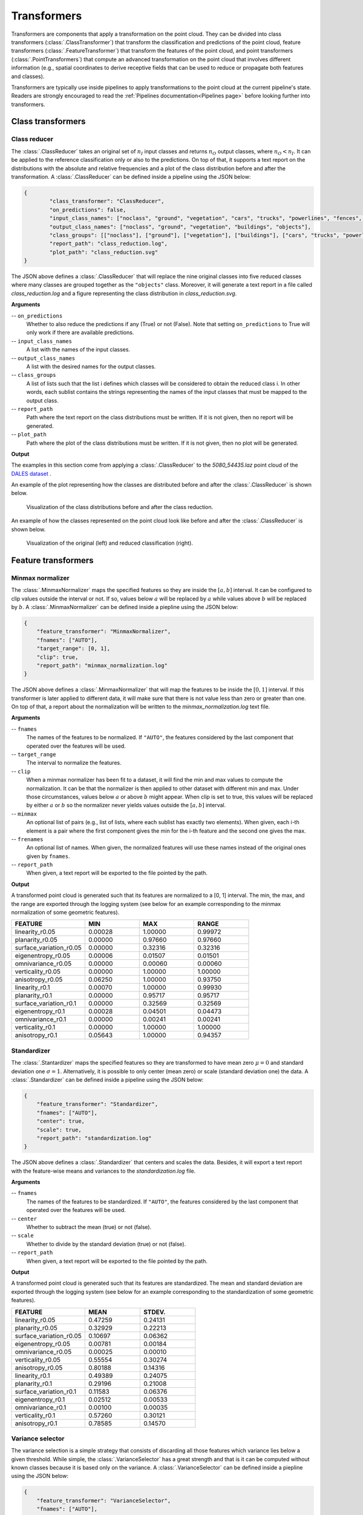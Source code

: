 .. _Transformers page:

Transformers
****************

Transformers are components that apply a transformation on the point cloud.
They can be divided into class transformers (:class:`.ClassTransformer`) that
transform the classification and predictions of the point cloud, feature
transformers (:class:`.FeatureTransformer`) that transform the features of
the point cloud, and point transformers (:class:`.PointTransformers`) that
compute an advanced transformation on the point cloud that involves different
information (e.g., spatial coordinates to derive
receptive fields that can be used to reduce or propagate both features and
classes).

Transformers are typically use inside pipelines to apply transformations to
the point cloud at the current pipeline's state. Readers are strongly
encouraged to read the :ref:`Pipelines documentation<Pipelines page>` before
looking further into transformers.



Class transformers
====================


Class reducer
---------------

The :class:`.ClassReducer` takes an original set of :math:`n_I` input classes
and returns :math:`n_O` output classes, where :math:`n_O < n_I`. It can be
applied to the reference classification only or also to the predictions.
On top of that, it supports a text report on the distributions with the
absolute and relative frequencies and a plot of the class distribution before
and after the transformation. A :class:`.ClassReducer` can be defined inside a
pipeline using the JSON below:

.. code-block:: json

	{
		"class_transformer": "ClassReducer",
		"on_predictions": false,
		"input_class_names": ["noclass", "ground", "vegetation", "cars", "trucks", "powerlines", "fences", "poles", "buildings"],
		"output_class_names": ["noclass", "ground", "vegetation", "buildings", "objects"],
		"class_groups": [["noclass"], ["ground"], ["vegetation"], ["buildings"], ["cars", "trucks", "powerlines", "fences", "poles"]],
		"report_path": "class_reduction.log",
		"plot_path": "class_reduction.svg"
	}

The JSON above defines a :class:`.ClassReducer` that will replace the nine
original classes into five reduced classes where many classes are grouped
together as the ``"objects"`` class. Moreover, it will generate a text report
in a file called `class_reduction.log` and a figure representing the class
distribution in `class_reduction.svg`.


**Arguments**

-- ``on_predictions``
	Whether to also reduce the predictions if any (True) or not (False). Note
	that setting ``on_predictions`` to True will only work if there are
	available predictions.

-- ``input_class_names``
	A list with the names of the input classes.

-- ``output_class_names``
	A list with the desired names for the output classes.

-- ``class_groups``
	A list of lists such that the list i defines which classes will be
	considered to obtain the reduced class i. In other words, each sublist
	contains the strings representing the names of the input classes that
	must be mapped to the output class.

-- ``report_path``
	Path where the text report on the class distributions must be written. If
	it is not given, then no report will be generated.

-- ``plot_path``
	Path where the plot of the class distributions must be written. If it is
	not given, then no plot will be generated.


**Output**

The examples in this section come from applying a :class:`.ClassReducer` to the
`5080_54435.laz` point cloud of the
`DALES dataset <https://udayton.edu/engineering/research/centers/vision_lab/research/was_data_analysis_and_processing/dale.php>`_
.

An example of the plot representing how the classes are distributed
before and after the :class:`.ClassReducer` is shown below.

.. figure:: ../img/class_reducer_plot.png
	:scale: 15%
	:alt:   Figure representing the distribution of classes before and after
			the class reduction

	Visualization of the class distributions before and after the class
	reduction.


An example of how the classes represented on the point cloud look like before
and after the :class:`.ClassReducer` is shown below.

.. figure:: ../img/class_reducer_pcloud.png
	:scale: 33%
	:alt: Figure representing a class reduction.

	Visualization of the original (left) and reduced classification (right).








Feature transformers
=======================


Minmax normalizer
-------------------

The :class:`.MinmaxNormalizer` maps the specified features so they are inside
the :math:`[a, b]` interval. It can be configured to clip values outside the
interval or not. If so, values below :math:`a` will be replaced by :math:`a`
while values above :math:`b` will be replaced by :math:`b`. A
:class:`.MinmaxNormalizer` can be defined inside a piepline using the JSON
below:

.. code-block:: json

    {
        "feature_transformer": "MinmaxNormalizer",
        "fnames": ["AUTO"],
        "target_range": [0, 1],
        "clip": true,
        "report_path": "minmax_normalization.log"
    }

The JSON above defines a :class:`.MinmaxNormalizer` that will map the features
to be inside the :math:`[0, 1]` interval. If this transformer is later applied
to different data, it will make sure that there is not value less than zero
or greater than one. On top of that, a report about the normalization will be
written to the `minmax_normalization.log` text file.


**Arguments**

-- ``fnames``
    The names of the features to be normalized. If ``"AUTO"``, the features
    considered by the last component that operated over the features will be
    used.

-- ``target_range``
    The interval to normalize the features.

-- ``clip``
    When a minmax normalizer has been fit to a dataset, it will find the
    min and max values to compute the normalization. It can be that the
    normalizer is then applied to other dataset with different min and max.
    Under those circumstances, values below :math:`a` or above :math:`b`
    might appear. When clip is set to true, this values will be replaced
    by either :math:`a` or :math:`b` so the normalizer never yields values
    outside the :math:`[a, b]` interval.

-- ``minmax``
    An optional list of pairs (e.g., list of lists, where each sublist has
    exactly two elements). When given, each i-th element is a pair where the
    first component gives the min for the i-th feature and the second one gives
    the max.

-- ``frenames``
    An optional list of names. When given, the normalized features will use
    these names instead of the original ones given by ``fnames``.

-- ``report_path``
    When given, a text report will be exported to the file pointed by the
    path.


**Output**

A transformed point cloud is generated such that its features are normalized
to a [0, 1] interval. The min, the max, and the range are exported through
the logging system (see below for an example corresponding to the minmax
normalization of some geometric features).

.. list-table::
    :widths: 31 23 23 23
    :header-rows: 1

    *   - FEATURE
        - MIN
        - MAX
        - RANGE
    *   - linearity_r0.05
        - 0.00028
        - 1.00000
        - 0.99972
    *   - planarity_r0.05
        - 0.00000
        - 0.97660
        - 0.97660
    *   - surface_variation_r0.05
        - 0.00000
        - 0.32316
        - 0.32316
    *   - eigenentropy_r0.05
        - 0.00006
        - 0.01507
        - 0.01501
    *   - omnivariance_r0.05
        - 0.00000
        - 0.00060
        - 0.00060
    *   - verticality_r0.05
        - 0.00000
        - 1.00000
        - 1.00000
    *   - anisotropy_r0.05
        - 0.06250
        - 1.00000
        - 0.93750
    *   - linearity_r0.1
        - 0.00070
        - 1.00000
        - 0.99930
    *   - planarity_r0.1
        - 0.00000
        - 0.95717
        - 0.95717
    *   - surface_variation_r0.1
        - 0.00000
        - 0.32569
        - 0.32569
    *   - eigenentropy_r0.1
        - 0.00028
        - 0.04501
        - 0.04473
    *   - omnivariance_r0.1
        - 0.00000
        - 0.00241
        - 0.00241
    *   - verticality_r0.1
        - 0.00000
        - 1.00000
        - 1.00000
    *   - anisotropy_r0.1
        - 0.05643
        - 1.00000
        - 0.94357


.. _Standardizer:

Standardizer
--------------

The :class:`.Stantardizer` maps the specified features so they are transformed
to have mean zero :math:`\mu = 0` and standard deviation one
:math:`\sigma = 1`. Alternatively, it is possible to only center (mean zero)
or scale (standard deviation one) the data. A :class:`.Standardizer` can be
defined inside a pipeline using the JSON below:

.. code-block:: json

    {
        "feature_transformer": "Standardizer",
        "fnames": ["AUTO"],
        "center": true,
        "scale": true,
        "report_path": "standardization.log"
    }

The JSON above defines a :class:`.Standardizer` that centers and scales the
data. Besides, it will export a text report with the feature-wise means and
variances to the `standardization.log` file.


**Arguments**

-- ``fnames``
    The names of the features to be standardized. If ``"AUTO"``, the features
    considered by the last component that operated over the features will be
    used.

-- ``center``
    Whether to subtract the mean (true) or not (false).

-- ``scale``
    Whether to divide by the standard deviation (true) or not (false).

-- ``report_path``
    When given, a text report will be exported to the file pointed by the
    path.


**Output**

A transformed point cloud is generated such that its features are
standardized. The mean and standard deviation are exported through the
logging system (see below for an example corresponding to the standardization
of some geometric features).

.. list-table::
    :widths: 40 30 30
    :header-rows: 1

    *   - FEATURE
        - MEAN
        - STDEV.
    *   - linearity_r0.05
        - 0.47259
        - 0.24131
    *   - planarity_r0.05
        - 0.32929
        - 0.22213
    *   - surface_variation_r0.05
        - 0.10697
        - 0.06362
    *   - eigenentropy_r0.05
        - 0.00781
        - 0.00184
    *   - omnivariance_r0.05
        - 0.00025
        - 0.00010
    *   - verticality_r0.05
        - 0.55554
        - 0.30274
    *   - anisotropy_r0.05
        - 0.80188
        - 0.14316
    *   - linearity_r0.1
        - 0.49389
        - 0.24075
    *   - planarity_r0.1
        - 0.29196
        - 0.21008
    *   - surface_variation_r0.1
        - 0.11583
        - 0.06376
    *   - eigenentropy_r0.1
        - 0.02512
        - 0.00533
    *   - omnivariance_r0.1
        - 0.00100
        - 0.00035
    *   - verticality_r0.1
        - 0.57260
        - 0.30121
    *   - anisotropy_r0.1
        - 0.78585
        - 0.14570




Variance selector
--------------------

The variance selection is a simple strategy that consists of discarding all
those features which variance lies below a given threshold. While simple,
the :class:`.VarianceSelector` has a great strength and that is it can be
computed without known classes because it is based only on the variance. A
:class:`.VarianceSelector` can be defined inside a piepline using the JSON
below:

.. code-block:: json

    {
        "feature_transformer": "VarianceSelector",
        "fnames": ["AUTO"],
        "variance_threshold": 0.01,
        "report_path": "variance_selection.log"
    }

The JSON above defines a :class:`.VarianceSelector` that removes all features
which variance is below :math:`10^{-2}`. After that, it will export a text
report describing the process to the `variance_selection.log` file.

**Arguments**


-- ``fnames``
    The names of the features to be transformed. If ``"AUTO"``, the features
    considered by the last component that operated over the features will be
    used.

-- ``variance_threshold``
    Features which variance is below this threshold will be discarded.

-- ``report_path``
    When given, a text report will be exported to the file pointed by the path.

**Output**

A transformed point cloud is generated considering only the features that
passed the variance threshold. On top of that, the feature-wise variances
are exported through the logging system. The selected features are also
explicitly listed (see below for an example corresponding
to a variance selection on some geometric features).

.. list-table::
    :widths: 60 40
    :header-rows: 1

    *   - FEATURE
        - VARIANCE
    *   - omnivariance_r0.05
        - 0.000
    *   - omnivariance_r0.1
        - 0.000
    *   - eigenentropy_r0.05
        - 0.000
    *   - eigenentropy_r0.1
        - 0.000
    *   - surface_variation_r0.05
        - 0.004
    *   - surface_variation_r0.1
        - 0.005
    *   - anisotropy_r0.05
        - 0.020
    *   - anisotropy_r0.1
        - 0.022
    *   - linearity_r0.1
        - 0.051
    *   - linearity_r0.05
        - 0.056
    *   - planarity_r0.1
        - 0.066
    *   - planarity_r0.05
        - 0.075
    *   - verticality_r0.05
        - 0.092
    *   - verticality_r0.1
        - 0.097

.. list-table::
    :widths: 100
    :header-rows: 1

    *   - SELECTED FEATURES
    *   - linearity_r0.05
    *   - planarity_r0.05
    *   - verticality_r0.05
    *   - anisotropy_r0.05
    *   - linearity_r0.1
    *   - planarity_r0.1
    *   - verticality_r0.1
    *   - anisotropy_r0.1





K-Best selector
------------------

The :class:`.KBestSelector` computes the feature-wise ANOVA F-values and use
them to sort the features. Then, only the :math:`K` best features, i.e., those
with highest F-values, will be preserved. A :class:`.KBestSelector` can be
defined inside a pipeline using the JSON below:

.. code-block:: json

    {
        "feature_transformer": "KBestSelector",
        "fnames": ["AUTO"],
        "type": "classification",
        "k": 2,
        "report_path": "kbest_selection.log"
    }

The JSON above defines a :class:`.KBestSelector` that computes the ANOVA
F-Values assuming a classification task. Then, it discards all features
but the two with the highest values. Finally, it writes a text report with
the feature-wise F-Values and the associated p-value for each test to the
file `kbest_selection.log`

**Arguments**

-- ``fnames``
    The names of the features to be transformed. If ``"AUTO"``, the features
    considered by the last component that operated over the features will be
    used.

-- ``type``
    Specify which type of task is going to be computed. Either,
    ``"regression"`` or ``"classification"``. The F-Values computation
    will be carried out to be adequate for one of those tasks. For regression
    tasks the target variable is expected to be numerical, while for
    classification tasks it is expected to be categorical.

-- ``k``
    How many top-features must be preserved.

-- ``report_path``
    When given, a text report will be exported to the file pointed by the path.


**Output**

A transformed point cloud is generated considering only the K-best features
according to the F-values. Moreover, the feature-wise F-Values and their
associated p-value are exported through the logging system. The selected
features are also explicitly listed (see below for an example corresponding to
a K-best selection on some geometric features).

.. csv-table::
    :file: ../csv/kbest_selector_report.csv
    :widths: 40 30 30
    :header-rows: 1


.. list-table::
    :widths: 100
    :header-rows: 1

    *   - SELECTED FEATURES
    *   - surface_variation_r0.1
    *   - anisotropy_r0.1




Percentile selector
----------------------

The :class:`.PercentileSelector` computes the ANOVA F-Values and use them to
sort the features. Then, only a given percentage of the features are preserved.
More concretely, the given percentage of the features with the highest
F-Values will be preserved. A :class:`.PercentileSelector` can be defined
inside a pipeline using the JSON below:

.. code-block:: json

    {
        "feature_transformer": "PercentileSelector",
        "fnames": ["AUTO"],
        "type": "classification",
        "percentile": 20,
        "report_path": "percentile_selection.log"
    }

The JSON above defines a :class:`.PercentileSelector` that computes the
ANOVA F-Values assuming a classification task. Then, it preserves the
:math:`20\%` of the features with the highest F-Values. Finally, it writes
a text report with the feature-wise F-Values and the associated p-value for
each test to the file `percentile_selection.log`.


**Arguments**

-- ``fnames``
    The names of the features to be transformed. If ``"AUTO"``, the features
    considered by the last component that operated over the features will be
    used.

-- ``type``
    Specify which type of task is going to be computed. Either,
    ``"regression"`` or ``"classification"``. The F-Values computation
    will be carried out to be adequate for one of those tasks. For regression
    tasks the target variable is expected to be numerical, while for
    classification tasks it is expected to be categorical.

-- ``percentile``
    An integer from :math:`0` to :math:`100` that specifies the percentage of
    top-features to preserve.

-- ``report_path``
    When given, a text report will be exported to the file pointed by the
    path.

**Output**

A transformed point cloud is generated considering only the requested
percentage of best features according to the F-values. Moreover, the
feature-wise F-Values and their p-value are exported through the logging
system. The selected features are also explicitly listed (see below for an
example corresponding to a percentile selection on some geometric features).

.. csv-table::
    :file: ../csv/percentile_selector_report.csv
    :widths: 40 30 30
    :header-rows: 1

.. list-table::
    :widths: 100
    :header-rows: 1

    *   - SELECTED FEATURES
    *   - surface_variation_r0.1
    *   - verticality_r0.1
    *   - anisotropy_r0.1




.. _Explicit selector:

Explicit selector
---------------------

The :class:`.ExplicitSelector` preserves or discards the requested features,
thus effectively updating the point cloud in the
:ref:`pipeline's state <Pipelines page>` (see :class:`.SimplePipelineState`).
This feature transformation can be especially useful to release memory
resources by discarding features that are not going to be used by other
components later on.
A :class:`.ExplicitSelector` can be defined inside a pipeline using the JSON
below:

.. code-block:: json

    {
        "feature_transformer": "ExplicitSelector",
        "fnames": [
            "floor_distance_r50_0_sep0_35"
            "scan_angle_rank_mean_r5_0",
            "verticality_r25_0"
        ],
        "preserve": true
    },

The JSON above defines a :class:`.ExplicitSelector` that preserves the
floor distance, mean scan angle, and verticality features. In doing so, all the
other features are discarded. After calling this selector, only the preserved
features will be available through the pipeline's state.


**Arguments**

--  ``fnames``
    The names of the features to be either preserved or discarded.

--  ``preserve``
    The boolean flag that governs whether the given features must
    be preserved (``true``) or discarded (``false``).


**Output**

A transformed point cloud is generated considering only the preserved features.


.. _PCA transformer:

PCA transformer
------------------

The :class:`.PCATransformer` can be used to compute a dimensionality reduction
of the feature space. Let :math:`\pmb{F} \in \mathbb{R}^{m \times n_f}` be a
matrix of features such that each row :math:`\pmb{f}_{i} \in \mathbb{R}^{n_f}`
represents the :math:`n_f` features for a given point :math:`i`. After applying
the PCA transformer a new matrix of features will be obtained
:math:`\pmb{Y} \in \mathbb{R}^{m \times n_y}` such that :math:`n_y \leq n_f`.
This dimensionality reduction can help reducing the number of input features
for a machine learning model, and consequently reducing the execution time.

To understand this transformation, simply note the singular value decomposition
of :math:`\pmb{F} = \pmb{U} \pmb{\Sigma} \pmb{V}^\intercal`. The singular
vectors in :math:`\pmb{V}^\intercal` can be ordered in descendant order from
higher to lower singular value, where singular values are given by the diagonal
of :math:`\pmb{\Sigma}`. Alternatively, the basis matrix defined by the
singular vectors can be approximated with the eigenvectors of the centered
covariance matrix. From now on, no matter how it was computed, we will call
this basis matrix :math:`\pmb{B}`. We also assume that we always have enough
linearly independent features for the analysis to be feasible.

When all the basis vectors are considered, it will be that
:math:`\pmb{B} \in \mathbb{R}^{n_f \times n_f}`, i.e., :math:`n_y=n_f`. In this
case we are expressing potentially correlated features in a new basis where
each feature aims to be orthogonal w.r.t. the others (principal components). When
:math:`\pmb{B} \in \mathbb{R}^{n_f \times n_y}` for :math:`n_y<n_f`, and the
basis contains the singular vectors corresponding to the higher singular values
, we are reducing the dimensionality using a subset of the principal
components. This dimensionality reduction transformation will preserve as much
variance as possible in the data while using less orthogonal features.

A :class:`.PCATransformer` can be defined inside a pipeline using the JSON
below:


.. code-block:: json

    {
        "feature_transformer": "PCATransformer",
        "fnames": ["AUTO"],
        "out_dim": 0.99,
        "whiten": false,
        "random_seed": null,
        "report_path": "pca_projection.log",
        "plot_path": "pca_projection.svg",
        "update_and_preserve": false
    }

The JSON above defines a :class:`.PCATransformer` that considers as many
principal components as necessary to explain the :math:`99\%` of the variance.
On top of that, it will export a text report with the aggregated contribution
to the explained variance of the considered principal components (ordered from
most significant to less significant) to a file named `pca_projection.log`.
Finally, it will also export a plot representing the explained variance ratio
as a function of the output dimensionality to a file
named `pca_projection.svg`.


**Arguments**

-- ``fnames``
    The names of the features to be transformed. If ``"AUTO"``, the features
    considered by the last component that operated over the features will be
    used.

-- ``out_dim``
    The ratio of preserved features governing the output dimensionality.
    It is a value in :math:`(0, 1]` where 1 implies :math:`n_y=n_f` and
    less than one governs how small is :math:`n_y` with respect to
    :math:`n_f`.

-- ``whiten``
    When true, the singular vectors will be scaled by the square root of the
    number of points and divided by the corresponding singular value.
    Consequently, the output will consists of features with unit variance.
    When false, nothing will be done.

-- ``random_seed``
    Can be used to specify a seed (as an integer) for reproducibility purposes
    when using randomized solvers for the computations.

-- ``report_path``
    When given, a text report will be exported to the file pointed by the path.

-- ``plot_path``
    When given, a plot representing the explained variance ratio as a function
    of the number of considered principal components will be exported to the
    file pointed by the path.

-- ``update_and_preserve``
    When true, the features transformed by through PCA will discarded, but
    those that were not considered will be kept in the point cloud together
    with the PCA-based features. When false (by default), the point cloud
    will only contain the PCA-based features.



**Output**

A transformed point cloud is generated with the new features obtained by the
:class:`.PCATransformer`. Moreover, the explained variances will be exported
through the logging system.

.. csv-table::
    :file: ../csv/pca_transformer_report.csv
    :widths: 20 20
    :header-rows: 1

Furthermore, if requested a plot will be exported to a file. This plot
describes the explained variance ratio as a function of the number of
output features (output dimensionality). An example can be see below
where the :class:`.PCATransformer` was used to reduce 14 features into 8
features that explain at least a :math:`99\%` of the variance.

.. figure:: ../img/pca_transformer_plot.png
    :scale: 20%
    :alt: Figure representing the PCA-derived features by aggregated explained
          variance.

    The relationship between the PCA-derived features and the aggregated
    explained variance ratio.

Finally, the image below represents how three different features were reduced
to a single one using PCA. The output point cloud can be exported using a
:class:`.Writer` component (see :ref:`Writer documentation <Writer page>`).

.. figure:: ../img/pca_transformer_comparison.png
    :scale: 30%
    :alt:   Figure representing three different features that have been reduced
            to a single one using PCA.

    The anisotropy, surface variation, and verticality computed for spherical
    neighborhoods with :math:`10\,\mathrm{cm}` radius reduced to a single
    feature through PCA.







Point transformers
====================

At the moment, point transformers are used in the context of deep learning
models. They are not available as independent components for pipelines.